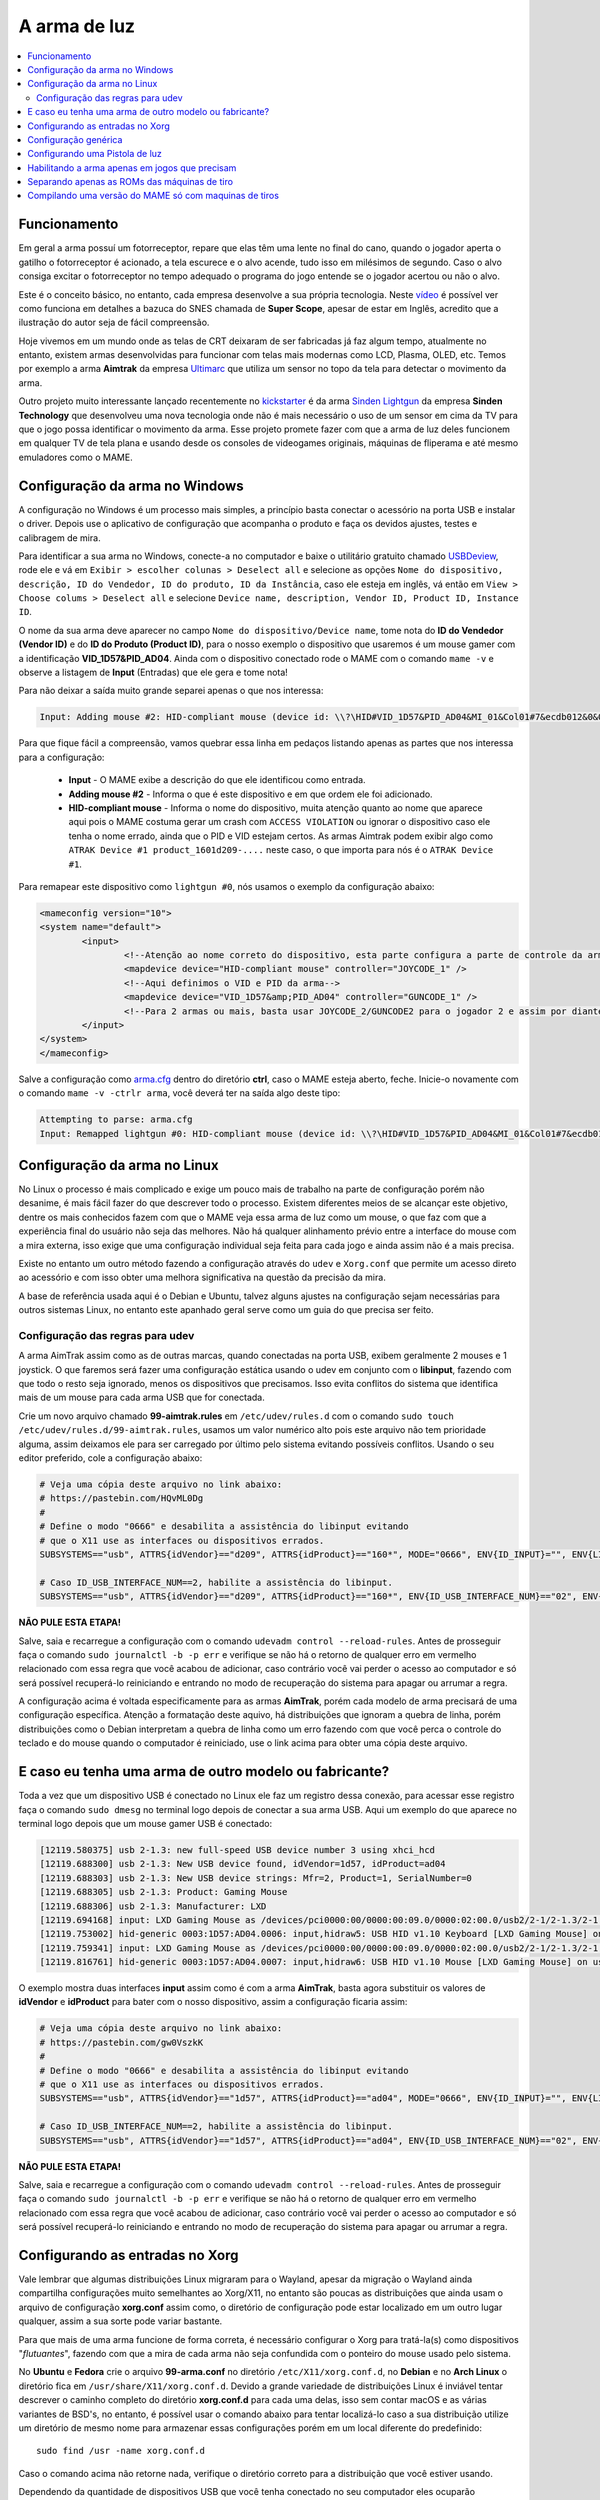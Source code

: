 .. raw:: latex

	\clearpage

A arma de luz
=============

.. contents:: :local:

.. _arma-luz-funcionamento:

Funcionamento
-------------

Em geral a arma possuí um fotorreceptor, repare que elas têm uma
lente no final do cano, quando o jogador aperta o gatilho o
fotorreceptor é acionado, a tela escurece e o alvo acende, tudo isso
em milésimos de segundo. Caso o alvo consiga excitar o fotorreceptor no
tempo adequado o programa do jogo entende se o jogador acertou ou não o
alvo.

Este é o conceito básico, no entanto, cada empresa desenvolve a sua
própria tecnologia. Neste `vídeo <https://youtu.be/2Dw7NFm1ZfY?t=981>`_
é possível ver como funciona em detalhes a bazuca do SNES chamada de
**Super Scope**, apesar de estar em Inglês, acredito que a ilustração do
autor seja de fácil compreensão.

Hoje vivemos em um mundo onde as telas de CRT deixaram de ser
fabricadas já faz algum tempo, atualmente no entanto, existem armas
desenvolvidas para funcionar com telas mais modernas como LCD, Plasma,
OLED, etc. Temos por exemplo a arma **Aimtrak** da empresa `Ultimarc
<https://www.ultimarc.com/aimtrak.html>`_ que utiliza um sensor no topo
da tela para detectar o movimento da arma.

Outro projeto muito interessante lançado recentemente no
`kickstarter <https://www.kickstarter.com/projects/sindenlightgun/the-sinden-lightgun>`_
é da arma `Sinden Lightgun <http://www.sindenlightgun.com/>`_ da
empresa **Sinden Technology** que desenvolveu uma nova tecnologia onde
não é mais necessário o uso de um sensor em cima da TV para que o jogo
possa identificar o movimento da arma. Esse projeto promete fazer com
que a arma de luz deles funcionem em qualquer TV de tela plana e
usando desde os consoles de videogames originais, máquinas de fliperama
e até mesmo emuladores como o MAME.

.. raw:: latex

	\clearpage

.. _arma-config-windows:

Configuração da arma no Windows
-------------------------------

A configuração no Windows é um processo mais simples, a princípio basta
conectar o acessório na porta USB e instalar o driver. Depois use o
aplicativo de configuração que acompanha o produto e faça os devidos
ajustes, testes e calibragem de mira.

Para identificar a sua arma no Windows, conecte-a no computador e
baixe o utilitário gratuito chamado `USBDeview
<http://www.nirsoft.net/utils/usb_devices_view.html>`_, rode ele e vá
em ``Exibir > escolher colunas > Deselect all`` e selecione as opções
``Nome do dispositivo, descrição, ID do Vendedor, ID do produto, ID da
Instância``, caso ele esteja em inglês, vá então em ``View > Choose
colums > Deselect all`` e selecione ``Device name, description, Vendor
ID, Product ID, Instance ID``.

O nome da sua arma deve aparecer no campo
``Nome do dispositivo/Device name``, tome nota do **ID do Vendedor
(Vendor ID)** e do **ID do Produto (Product ID)**, para o nosso exemplo
o dispositivo que usaremos é um mouse gamer com a identificação
**VID_1D57&PID_AD04**. Ainda com o dispositivo conectado rode o MAME com
o comando ``mame -v`` e observe a listagem de **Input** (Entradas) que
ele gera e tome nota!

Para não deixar a saída muito grande separei apenas o que nos
interessa:

.. code-block:: kconfig

	Input: Adding mouse #2: HID-compliant mouse (device id: \\?\HID#VID_1D57&PID_AD04&MI_01&Col01#7&ecdb012&0&0000#{378de44c-56ef-11d1-bc8c-00a0c91405dd})

Para que fique fácil a compreensão, vamos quebrar essa linha em pedaços
listando apenas as partes que nos interessa para a configuração:

	* **Input** - O MAME exibe a descrição do que ele identificou como
	  entrada.
	* **Adding mouse #2** - Informa o que é este dispositivo e em que
	  ordem ele foi adicionado.
	* **HID-compliant mouse** - Informa o nome do dispositivo, muita
	  atenção quanto ao nome que aparece aqui pois o MAME costuma gerar
	  um crash com ``ACCESS VIOLATION`` ou ignorar o dispositivo caso
	  ele tenha o nome errado, ainda que o PID e VID estejam certos. As
	  armas Aimtrak podem exibir algo como ``ATRAK Device #1
	  product_1601d209-....`` neste caso, o que importa para nós é o
	  ``ATRAK Device #1``.

Para remapear este dispositivo como ``lightgun #0``, nós usamos o
exemplo da configuração abaixo:

.. code-block:: xml

	<mameconfig version="10">
	<system name="default">
		<input>
			<!--Atenção ao nome correto do dispositivo, esta parte configura a parte de controle da arma-->
			<mapdevice device="HID-compliant mouse" controller="JOYCODE_1" />
			<!--Aqui definimos o VID e PID da arma-->
			<mapdevice device="VID_1D57&amp;PID_AD04" controller="GUNCODE_1" />
			<!--Para 2 armas ou mais, basta usar JOYCODE_2/GUNCODE2 para o jogador 2 e assim por diante-->
		</input>
	</system>
	</mameconfig>

Salve a configuração como `arma.cfg <https://pastebin.com/3chyfNzr>`_
dentro do diretório **ctrl**, caso o MAME esteja aberto, feche. Inicie-o
novamente com o comando ``mame -v -ctrlr arma``, você deverá ter na
saída algo deste tipo:

.. code-block:: bash

	Attempting to parse: arma.cfg
	Input: Remapped lightgun #0: HID-compliant mouse (device id: \\?\HID#VID_1D57&PID_AD04&MI_01&Col01#7&ecdb012&0&0000#{378de44c-56ef-11d1-bc8c-00a0c91405dd})

.. _arma-config-linux:

Configuração da arma no Linux
-----------------------------

No Linux o processo é mais complicado e exige um pouco mais de trabalho
na parte de configuração porém não desanime, é mais fácil fazer do que
descrever todo o processo. Existem diferentes meios de se alcançar este
objetivo, dentre os mais conhecidos fazem com que o MAME veja essa
arma de luz como um mouse, o que faz com que a experiência final do
usuário não seja das melhores. Não há qualquer alinhamento prévio entre
a interface do mouse com a mira externa, isso exige que uma configuração
individual seja feita para cada jogo e ainda assim não é a mais precisa.

Existe no entanto um outro método fazendo a configuração através do
``udev`` e ``Xorg.conf`` que permite um acesso direto ao acessório e com
isso obter uma melhora significativa na questão da precisão da mira.

A base de referência usada aqui é o Debian e Ubuntu, talvez alguns
ajustes na configuração sejam necessárias para outros sistemas Linux, no
entanto este apanhado geral serve como um guia do que precisa ser feito.

.. _arma-config-udev:

Configuração das regras para udev
~~~~~~~~~~~~~~~~~~~~~~~~~~~~~~~~~

A arma AimTrak assim como as de outras marcas, quando conectadas na
porta USB, exibem geralmente 2 mouses e 1 joystick. O que faremos será
fazer uma configuração estática usando o udev em conjunto com o
**libinput**, fazendo com que todo o resto seja ignorado, menos os
dispositivos que precisamos. Isso evita conflitos do sistema que
identifica mais de um mouse para cada arma USB que for conectada.

Crie um novo arquivo chamado **99-aimtrak.rules** em
``/etc/udev/rules.d`` com o comando
``sudo touch /etc/udev/rules.d/99-aimtrak.rules``, usamos um valor
numérico alto pois este arquivo não tem prioridade alguma, assim
deixamos ele para ser carregado por último pelo sistema evitando
possíveis conflitos. Usando o seu editor preferido, cole a configuração
abaixo:

.. code-block:: bash

		# Veja uma cópia deste arquivo no link abaixo:
		# https://pastebin.com/HQvML0Dg
		#
		# Define o modo "0666" e desabilita a assistência do libinput evitando
		# que o X11 use as interfaces ou dispositivos errados.
		SUBSYSTEMS=="usb", ATTRS{idVendor}=="d209", ATTRS{idProduct}=="160*", MODE="0666", ENV{ID_INPUT}="", ENV{LIBINPUT_IGNORE_DEVICE}="1"
	
		# Caso ID_USB_INTERFACE_NUM==2, habilite a assistência do libinput.
		SUBSYSTEMS=="usb", ATTRS{idVendor}=="d209", ATTRS{idProduct}=="160*", ENV{ID_USB_INTERFACE_NUM}=="02", ENV{ID_INPUT}="1", ENV{LIBINPUT_IGNORE_DEVICE}="0"

**NÃO PULE ESTA ETAPA!**

Salve, saia e recarregue a configuração com o comando ``udevadm control
--reload-rules``. Antes de prosseguir faça o comando ``sudo journalctl
-b -p err`` e verifique se não há o retorno de qualquer erro em vermelho
relacionado com essa regra que você acabou de adicionar, caso contrário
você vai perder o acesso ao computador e só será possível recuperá-lo
reiniciando e entrando no modo de recuperação do sistema para apagar ou
arrumar a regra.

A configuração acima é voltada especificamente para as armas
**AimTrak**, porém cada modelo de arma precisará de uma configuração
específica. Atenção a formatação deste aquivo, há distribuições que
ignoram a quebra de linha, porém distribuições como o Debian interpretam
a quebra de linha como um erro fazendo com que você perca o controle do
teclado e do mouse quando o computador é reiniciado, use o link acima
para obter uma cópia deste arquivo.

.. raw:: latex

	\clearpage

.. _arma-outro-fabricante:

E caso eu tenha uma arma de outro modelo ou fabricante?
-------------------------------------------------------

Toda a vez que um dispositivo USB é conectado no Linux ele faz um
registro dessa conexão, para acessar esse registro faça o comando
``sudo dmesg`` no terminal logo depois de conectar a sua arma USB.
Aqui um exemplo do que aparece no terminal logo depois que um mouse
gamer USB é conectado:

.. code-block:: bash

	[12119.580375] usb 2-1.3: new full-speed USB device number 3 using xhci_hcd
	[12119.688300] usb 2-1.3: New USB device found, idVendor=1d57, idProduct=ad04
	[12119.688303] usb 2-1.3: New USB device strings: Mfr=2, Product=1, SerialNumber=0
	[12119.688305] usb 2-1.3: Product: Gaming Mouse
	[12119.688306] usb 2-1.3: Manufacturer: LXD
	[12119.694168] input: LXD Gaming Mouse as /devices/pci0000:00/0000:00:09.0/0000:02:00.0/usb2/2-1/2-1.3/2-1.3:1.0/0003:1D57:AD04.0006/input/input17
	[12119.753002] hid-generic 0003:1D57:AD04.0006: input,hidraw5: USB HID v1.10 Keyboard [LXD Gaming Mouse] on usb-0000:02:00.0-1.3/input0
	[12119.759341] input: LXD Gaming Mouse as /devices/pci0000:00/0000:00:09.0/0000:02:00.0/usb2/2-1/2-1.3/2-1.3:1.1/0003:1D57:AD04.0007/input/input18
	[12119.816761] hid-generic 0003:1D57:AD04.0007: input,hidraw6: USB HID v1.10 Mouse [LXD Gaming Mouse] on usb-0000:02:00.0-1.3/input1

O exemplo mostra duas interfaces **input** assim como é com a arma
**AimTrak**, basta agora substituir os valores de **idVendor** e
**idProduct** para bater com o nosso dispositivo, assim a configuração
ficaria assim:

.. code-block:: bash

		# Veja uma cópia deste arquivo no link abaixo:
		# https://pastebin.com/gw0VszkK
		#
		# Define o modo "0666" e desabilita a assistência do libinput evitando
		# que o X11 use as interfaces ou dispositivos errados.
		SUBSYSTEMS=="usb", ATTRS{idVendor}=="1d57", ATTRS{idProduct}=="ad04", MODE="0666", ENV{ID_INPUT}="", ENV{LIBINPUT_IGNORE_DEVICE}="1"
	
		# Caso ID_USB_INTERFACE_NUM==2, habilite a assistência do libinput.
		SUBSYSTEMS=="usb", ATTRS{idVendor}=="1d57", ATTRS{idProduct}=="ad04", ENV{ID_USB_INTERFACE_NUM}=="02", ENV{ID_INPUT}="1", ENV{LIBINPUT_IGNORE_DEVICE}="0"

**NÃO PULE ESTA ETAPA!**

Salve, saia e recarregue a configuração com o comando ``udevadm control
--reload-rules``. Antes de prosseguir faça o comando ``sudo journalctl
-b -p err`` e verifique se não há o retorno de qualquer erro em vermelho
relacionado com essa regra que você acabou de adicionar, caso contrário
você vai perder o acesso ao computador e só será possível recuperá-lo
reiniciando e entrando no modo de recuperação do sistema para apagar ou
arrumar a regra.

.. raw:: latex

	\clearpage

.. _arma-configuracao-xorg:

Configurando as entradas no Xorg
--------------------------------

Vale lembrar que algumas distribuições Linux migraram para o Wayland,
apesar da migração o Wayland ainda compartilha configurações muito
semelhantes ao Xorg/X11, no entanto são poucas as distribuições que
ainda usam o arquivo de configuração **xorg.conf** assim como, o
diretório de configuração pode estar localizado em um outro lugar
qualquer, assim a sua sorte pode variar bastante.

Para que mais de uma arma funcione de forma correta, é necessário
configurar o Xorg para tratá-la(s) como dispositivos "`flutuantes`",
fazendo com que a mira de cada arma não seja confundida com o
ponteiro do mouse usado pelo sistema.

No **Ubuntu** e **Fedora** crie o arquivo **99-arma.conf** no
diretório ``/etc/X11/xorg.conf.d``, no **Debian** e no **Arch Linux** o
diretório fica em ``/usr/share/X11/xorg.conf.d``. Devido a grande
variedade de distribuições Linux é inviável tentar descrever o caminho
completo do diretório **xorg.conf.d** para cada uma delas, isso sem
contar macOS e as várias variantes de BSD's, no entanto, é possível usar
o comando abaixo para tentar localizá-lo caso a sua distribuição utilize
um diretório de mesmo nome para armazenar essas configurações porém em
um local diferente do predefinido: ::

	sudo find /usr -name xorg.conf.d

Caso o comando acima não retorne nada, verifique o diretório correto
para a distribuição que você estiver usando.

Dependendo da quantidade de dispositivos USB que você tenha conectado no
seu computador eles ocuparão diferentes ``input/event``, ainda usando o
nosso `mouse gamer` como exemplo, você pode fazer o comando
``libinput list-devices`` no **Ubuntu** e **Fedora** ou
``libinput-list-devices`` no **Debian**. Caso o comando não funcione
tenha certeza de ter instalado o pacote **libinput-tools**.
Para mais informações acesse este `link
<https://wayland.freedesktop.org/libinput/doc/latest/what-is-libinput.html>`_.

O comando deve listar todos os dispositivos, aqui limitado apenas para o
nosso caso:

.. code-block:: kconfig

	Device:           LXD Gaming Mouse
	Kernel:           /dev/input/event14
	Group:            3
	...
	
	Device:           LXD Gaming Mouse
	Kernel:           /dev/input/event15
	Group:            3

A saída completa foi eliminada para exibir apenas o que nos interessa,
caso a sua distribuição não tenha o **libinput-tools** por algum motivo, 
podemos usar o bom e velho comando ``cat /proc/bus/input/devices``:

.. code-block:: kconfig

	I: Bus=0003 Vendor=1d57 Product=ad04 Version=0110
	N: Name="LXD Gaming Mouse"
	P: Phys=usb-0000:02:00.0-1.3/input0
	U: Uniq=
	H: Handlers=sysrq kbd leds event14
	
	I: Bus=0003 Vendor=1d57 Product=ad04 Version=0110
	N: Name="LXD Gaming Mouse"
	P: Phys=usb-0000:02:00.0-1.3/input1
	U: Uniq=
	H: Handlers=kbd mouse2 event15

.. raw:: latex

	\clearpage

Veja que o comando também mostra o Vendor e Product ID's, com essa
informação em mãos criamos o seguinte conteúdo para o nosso arquivo
`99-arma.conf <https://pastebin.com/HQpY06Ca>`_, novamente, usamos
**99** para que este seja o último arquivo a ser lido pelo sistema:

.. code-block:: kconfig

	Section "InputClass"
		Identifier "LXD Gaming Mouse"
		MatchDevicePath "/dev/input/event*"
		MatchUSBID "1d57:ad04"
		Driver "libinput"
		Option "Floating" "yes"
		Option "AccelerationProfile" "-1"
		Option "AutoServerLayout" "no"
	EndSection

Um cuidado especial com a opção **Floating**, pode ser que dependendo do
seu dispositivo, deixar em **yes** pode fazer com que a sua arma ou
mouse fique limitado a um pequeno espaço na tela, caso seja o seu caso,
mude essa opção para **no**, salve o arquivo e encerre a cessão
(retorne para a tela de login). Isso precisa ser feito pois o arquivo só
é lido novamente quando a sessão é encerrada ou o computador é
reiniciado.

O **AccelerationProfile** serve para lidar com a aceleração ou não do
dispositivo, pode ser que no seu ambiente a mira esteja lenta demais,
arrastada ou rápida demais, etc. Ajuste conforme a sua necessidade, a
ideia é fazer com que a mira responda de forma rápida e precisa conforme
os seus movimento.
Os valores válidos segundo a `documentação oficial
<https://www.x.org/wiki/Development/Documentation/PointerAcceleration/>`_
são:

*	**-1** Nenhuma aceleração.
*	**1** Com aceleração caso o dispositivo suporte.
*	**2** Escala Polinomial, a velocidade serve como um coeficiente e
	a aceleração um expoente. Em resumo, tente este primeiro.
*	**3** Linear suave, escala linear na maioria do tempo com um
	início suave.
*	**4** Simples, transição suave entre aceleração e sem, este é o
	valor predefinido caso nada seja definido.
*	**5** Power, aceleração acentuada, difícil de controlar.
*	**6** Linear, velocidade e aceleração linear.
*	**7** Limitado, ascende a aceleração de forma suave até um limite.

.. raw:: latex

	\clearpage

.. _arma-configuracao-mame:

Configuração genérica
---------------------

Existem diferentes maneiras de fazer este tipo de configuração no MAME,
a primeira seria editando o seu ``~/.mame/mame.ini`` com as
configurações abaixo para **Windows**:

.. code-block:: kconfig

	lightgun                  1
	lightgun_device           lightgun
	offscreen_reload          1

Adicione as opções acima no seu ``mame.ini`` e pronto.

Aqui a configuração para **Linux** e variantes **SDL**:

.. code-block:: kconfig

	lightgun                  1
	lightgun_device           mouse
	lightgunprovider          x11
	lightgun_index1           "Continue lendo para saber o que usar aqui"
	offscreen_reload          1

Lembrando que estamos usando um mouse como teste, assim estamos usando
**lightgun_device** como **mouse**, caso você esteja usando uma arma
de luz mude para **lightgun**.

Na versão SDL precisamos definir **lightgun_index[1-8]**, geralmente o
valor que precisamos usar é o **nome do dispositivo** ou o seu **ID**.
É usando o **lightgun_index** entre 1 e 8 que você vai adicionando todas
as armas que você tiver no sistema, cada uma com o seu ID único.
Com a arma ou o mouse conectado, inicie o MAME com o comando
``mame64 -v``, o MAME deve exibir uma mensagem como essa (ela vai variar
muito de caso para caso):

.. code-block:: bash

	Evaluating device with name: Virtual core pointer
	Evaluating device with name: Virtual core keyboard
	Evaluating device with name: Virtual core XTEST pointer
	Evaluating device with name: Virtual core XTEST keyboard
	Evaluating device with name: Power Button
	Evaluating device with name: Power Button
	Evaluating device with name: Logitech USB Optical Mouse
	Evaluating device with name: Microsoft Microsoft® 2.4GHz Transceiver v8.0
	Evaluating device with name: Microsoft Microsoft® 2.4GHz Transceiver v8.0
	Evaluating device with name: Microsoft Microsoft® 2.4GHz Transceiver v8.0
	Evaluating device with name: Microsoft Microsoft® 2.4GHz Transceiver v8.0
	Evaluating device with name: Microsoft Microsoft® 2.4GHz Transceiver v8.0
	Evaluating device with name: LXD Gaming Mouse
	Evaluating device with name: LXD Gaming Mouse
	Evaluating device with name: LXD Gaming Mouse

No nosso exemplo o **LXD Gaming Mouse** repete 3x e ao usá-lo com o
**lightgun_index1**: ::

	lightgun_index1           LXD Gaming Mouse

O MAME reclama dizendo: ::

	Warning: There are multiple devices named "LXDGamingMouse".
	To ensure the correct one is selected, please use the device ID
	instead.

Traduzindo a mensagem fica assim: ::

	Atenção: Existe mais de um dispositivo com o nome "LXDGamingMouse".
	Favor usar o ID do dispositivo para ter certeza que apenas um seja
	escolhido.

Para encontrar o ID do dispositivo precisamos do programa **xinput**,
verifique no gerenciador de pacotes da sua distribuição como fazer para
instalá-lo, no **Debian** e **Ubuntu** seria ``sudo
apt-get install xinput``.

Execute o comando ``xinput list``:

.. code-block:: bash

	  Virtual core pointer					id=2	[master pointer  (3)]
	     Virtual core XTEST pointer				id=4	[slave  pointer  (2)]
	     Logitech USB Optical Mouse				id=8	[slave  pointer  (2)]
	     Microsoft Microsoft® 2.4GHz Transceiver v8.0	id=10	[slave  pointer  (2)]
	     Microsoft Microsoft® 2.4GHz Transceiver v8.0	id=11	[slave  pointer  (2)]
	  Virtual core keyboard					id=3	[master keyboard (2)]
	 Virtual core XTEST keyboard				id=5	[slave  keyboard (3)]
	  Power Button						id=6	[slave  keyboard (3)]
	  Power Button						id=7	[slave  keyboard (3)]
	  Microsoft Microsoft® 2.4GHz Transceiver v8.0		id=9	[slave  keyboard (3)]
	  Microsoft Microsoft® 2.4GHz Transceiver v8.0		id=12	[slave  keyboard (3)]
	  Microsoft Microsoft® 2.4GHz Transceiver v8.0		id=13	[slave  keyboard (3)]
	  LXD Gaming Mouse					id=14	[floating slave]
	  LXD Gaming Mouse					id=15	[floating slave]
	  LXD Gaming Mouse					id=16	[floating slave]

O comando exibe a **id=14**, **id=15** e **id=16** para o
**LXD Gaming Mouse**, nos testes o id que funciona com o nosso
dispositivo é o **id=15**, logo a configuração final fica assim:

.. code-block:: kconfig

	lightgun                  1
	lightgun_device           mouse
	lightgunprovider          x11
	lightgun_index1           15
	offscreen_reload          1

Salve o seu ``mame.ini`` com as opções acima e inicie o MAME com o
comando ``mame64 -v``, na saída agora temos:

.. code-block:: bash

	Lightgun: Begin initialization
	Lightgun mapping: Logical id 1: 15
	Input: Adding lightgun #0: 15 (device id: 15)
	0: 15
	...
	...
	Motion = 71
	Device 15: Registered 3 events.
	Events types to register: motion:71, press:69, release:70
	Lightgun: End initialization

Escolha um jogo de tiro qualquer e verá que a sua arma ou mouse deve
funcionar sem qualquer problema.

.. raw:: latex

	\clearpage

.. _arma-usando:

Configurando uma Pistola de luz
-------------------------------

Agora que tudo está funcionando a parte mais chata seria fazer
configuração da sua arma para cada uma das trezentas e poucas
máquinas, porém isso é mais simples do que parece. O MAME oferece a
opção :ref:`-ctrlr <mame-commandline-ctrlrpath>` para que você possa
carregar a configuração que você já fez para uma máquina mas que podem
ser usada em outras.

Inicie uma máquina qualquer como **bang** por exemplo, ``mame64 bang``,
quando ela iniciar pressione **TAB** para acessar a interface e vá em
**Entrada (esta máquina)**. Para o **Jogador 1** selecione **Lightgun X
Analog** e pressione **Enter**, mova a arma da esquerda para direita,
deve aparecer **Gun 1 X**, faça o mesmo com **Lightgun X Analog** mas
mova a arma de cima para baixo, agora a opção deve aparecer como
**Gun 1 X**. Caso tenha mais uma arma para o jogador 2 faça o mesmo
em **Lightgun X 2 Analog** e **Lightgun Y 2 Analog**.

Pressione **ESQ** para sair do MAME, vá até o diretório **cfg** e
localize o arquivo `bang.cfg <https://pastebin.com/n1YbX53G>`_, nele
está toda a configuração que você fez, exemplo:

.. code-block:: xml

	<?xml version="1.0"?>
	<!-- This file is autogenerated; comments and unknown tags will be stripped -->
	<mameconfig version="10">
		<system name="bang">
		<counters>
			<coins index="0" number="10" />
		</counters>
		<input>
		<port tag=":LIGHT0_X" type="P1_LIGHTGUN_X" mask="255" defvalue="128">
			<newseq type="standard">
				GUNCODE_1_XAXIS
			</newseq>
		</port>
		<port tag=":LIGHT0_Y" type="P1_LIGHTGUN_Y" mask="255" defvalue="128">
			<newseq type="standard">
				GUNCODE_1_YAXIS
			</newseq>
		</port>
	</input>
	</system>
	</mameconfig>

.. raw:: latex

	\clearpage

O exemplo acima foi gerado no Linux, no Windows e outros sistemas será
gerado o mesmo arquivo mas com uma `configuração diferente
<https://pastebin.com/FZJd3UBW>`_, aqui o exemplo para o Aimtrak no
Windows:

.. code-block:: xml

	
    <?xml version="1.0"?>
    <!-- This file is autogenerated; comments and unknown tags will be stripped -->
    <mameconfig version="10">
        <system name="bang">
            <counters>
                <coins index="0" number="10" />
            </counters>
            <input>
                <mapdevice device="ATRAK Device #1 product_XXXXXXXX-0000-0000-0000-XXXXXXXXXXXX instance_XXXXXXXX-XXXX-XXXX-XXXX-XXXXXXXXXXXX" controller="GUNCODE_1" />
                <mapdevice device="ATRAK Device #2 product_YYYYYYYY-0000-0000-0000-YYYYYYYYYYYY instance_YYYYYYYY-YYYY-YYYY-YYYY-YYYYYYYYYYYY" controller="GUNCODE_2" />
                <port type="P1_LIGHTGUN_X">
                    <newseq type="standard">
                        GUNCODE_1_XAXIS
                    </newseq>
                </port>
                <port type="P1_LIGHTGUN_Y">
                    <newseq type="standard">
                        GUNCODE_1_YAXIS
                    </newseq>
                </port>
                <port type="P2_LIGHTGUN_X">
                    <newseq type="standard">
                        GUNCODE_2_XAXIS
                    </newseq>
                </port>
                <port type="P2_LIGHTGUN_Y">
                    <newseq type="standard">
                        GUNCODE_2_YAXIS
                    </newseq>
                </port>
            </input>
        </system>
    </mameconfig>

Independente do arquivo que você tenha gerado edite a linha
**<system name="bang">** para **<system name="default">** e salve o
arquivo como **arma.cfg** dentro do diretório **ctrl**. Agora sempre
que você for iniciar o MAME com essa configuração, basta fazer o comando
``mame64 -ctrlr arma bang``. Assim o MAME inicia a máquina com as
suas configurações predefinidas.

Caso não queira fazer isso para cada jogo, adicione a configuração no
seu **mame.ini**: ::

	ctrlr                     arma

Lembrando que é possível também fazer como foi ensinado em
:ref:`Habilitando a arma apenas em jogos que precisam
<arma-em-jogos-que-precisam>` adicionando esta opção em **cfg.txt**.

.. raw:: latex

	\clearpage

.. _arma-em-jogos-que-precisam:

Habilitando a arma apenas em jogos que precisam
--------------------------------------------------

O problema de usar o ``mame.ini`` é que o MAME **sempre** vai carregar e
habilitar a arma em maquinas que não precisam, em um PC com bastante
recursos pode não ser problema, no entanto, caso o MAME esteja rodando
em um ambiente com recursos limitados isso pode ser um problema. Ou
simplesmente, é como o autor deste texto que gosta das coisas bem
organizadas.

O que faremos é replicar a configuração que temos e sabemos que funciona
apenas para as máquinas que usam arma, deixando o **mame.ini** livre
de modificações. Para realizar essa façanha *é bem simples*, basta
criarmos um arquivo ***.ini** **para cada uma das 362 máquinas
conhecidas** e salvar a configuração acima **EM CADA UM DESTES
ARQUIVOS**. Ainda bem que temos as ferramentas certas no **Linux**
para nos ajudar, certo?

Todos os procedimentos abaixo são feitos em um ambiente **Linux** mas
podem funcionar em um ambiente `MINGW <http://www.mingw.org/>`_
ou similares.

.. _arma-luz-maquinas:

*	Abra o seu arquivo ``~/.mame/mame.ini``, em **inipath** substitua o
 	``$HOME/.mame;.;ini`` por ``$HOME/.mame;.;ini;arma``
*	Salve e saia.
*	O site do projeto **Project-Snaps** mantém um arquivo chamado
 	**category.ini** com uma lista de jogos separados por diversas
 	categorias diferentes, dentre elas há a categoria de jogos de tiro
 	que usam armas definido na lista como **[Shooting / Guns]**,
 	usaremos os nomes desta lista para preparar a nossa.
*	Acesse `este link <http://www.progettosnaps.net/renameset/>`_ do
	site Project-Snaps e baixe o arquivo **category.ini** mais recente.
*	Abra o arquivo compactado e extraia o diretório **folders** no
	diretório raiz do MAME.
*	**No terminal**, vá até o diretório raiz do MAME e faça o comando
	``mkdir arma`` para criar o diretório seguido de ``cd arma``
	para entrar nele.
*	Execute o comando abaixo para filtrar apenas os nomes das máquinas
	que queremos e em seguida salvamos eles em um arquivo chamado
	`maquinas <https://pastebin.com/zZxvkza2>`_ em formato de fim de
	linha para Unix: ::

		awk '/Gun/{flag=1; next} / /{flag=0} flag' ../folders/category.ini| head -n -6 > maquinas && sed -i 's/\r//g' maquinas

*	Caso o seu ``cfg.txt`` esteja em formato Unix, ele precisa ser
	convertido antes de ser usado no Windows com o comando ``sed -i
	's/$/\r/' cfg.txt``.

*	Copie e cole a configuração abaixo em um arquivo texto e salve
	**dentro do diretório arma** localizado no diretório raiz do MAME
	como `cfg.txt <https://pastebin.com/UYu6P3gM>`_, no exemplo estou
	usando **mouse** como **lightgun_device**, caso esteja usando uma
	arma substitua por **lightgun**: ::

		lightgun                  1
		lightgun_device           mouse
		lightgunprovider          x11
		lightgun_index1           15
		offscreen_reload          1

*	No terminal, ainda dentro do diretório arma, execute o comando
	abaixo para criar uma configuração com o nome de cada máquina: ::

		while read lista; do cp cfg.txt "$lista".ini; done < maquinas

.. raw:: latex

	\clearpage

Agora dentro do diretório arma estará cheia de arquivos ***.ini**
como o nome de cada máquina que usa uma arma e com a configuração
correta dentro de cada um deles.

Estou disponibilizando esses arquivos ***.ini** já prontos visando
facilitar a vida de todos, a versão para Windows é bem genérica e deve
funcionar de imediato sem muitos ajustes, porém o mesmo não ocorre com a
versão Linux, a configuração precisa ser customizada individualmente
para cada caso, principalmente o **lightgun_index**, caso o nome ou o ID
esteja errado a sua arma não vai funcionar, de qualquer maneira aqui
estão os arquivos.

*	Arquivos ini com **lightgun_device** como mouse.
	https://www.mediafire.com/file/2vh06q6lbvcur8a/ini-mouse.7z
*	Arquivos ini com **lightgun_device** como lightgun.
	https://www.mediafire.com/file/ytmnp3ik9avyfjm/ini-lightgun.7z
*	Arquivos ini com **lightgun_device** como mouse para Windows.
	http://www.mediafire.com/file/1zz6vfkd7jh7tj8/ini-mouse-windows.7z
*	Arquivos ini com **lightgun_device** como lightgun para Windows.
	http://www.mediafire.com/file/hi7864yk8s09o78/ini-lightgun-windows.7z

Use o `7-zip <https://www.7-zip.org/>`_ para descompactar os arquivos
dentro do diretório arma.

.. raw:: latex

	\clearpage

.. _arma-separando-roms:

Separando apenas as ROMs das máquinas de tiro
---------------------------------------------

Da mesma maneira que podemos criar uma lista de configuração individual
para cada máquina, podemos também usar a mesma lista para copiar apenas
as suas ROMs atendendo a necessidade das pessoas que configuram as suas
máquinas dessa forma.

Ainda usando o arquivo :ref:`maquinas <arma-luz-maquinas>`
executaremos as seguintes ações:

*	Crie um diretório **roms** em qualquer outro lugar fora do diretório
	onde se encontra o MAME.
*	Copie o arquivo **maquinas** (ou gere um novo caso tenha apagado)
	para dentro deste diretório.
*	Você precisa encontrar o caminho completo onde todas as suas ROMs se
	encontram, vamos supor que seja ``/home/mame/mame/roms``, abra um
	terminal neste diretório e execute o comando abaixo: ::

		while read maquinas; do echo /home/mame/mame/roms/"$maquinas".zip ; done < maquinas > lista-roms

*	O comando acima vai ser alimentado pelo arquivo **maquinas** e
	substituir **"$maquinas"** pelos nomes que forem aparecendo linha a
	linha, depois ``> lista-roms`` faz o redirecionamento completo para
	o arquivo **lista-roms**. Ao final o arquivo ficará com o seguinte
	conteúdo: ::

	/home/mame/mame/roms/2spicy.zip
	/home/mame/mame/roms/alien3.zip
	/home/mame/mame/roms/alien3j.zip
	/home/mame/mame/roms/alien3u.zip
	/home/mame/mame/roms/aplatoon.zip
	/home/mame/mame/roms/area51.zip

*	Agora com a lista das ROMs e seu caminho completo basta copiá-los
	com o comando abaixo: ::

		while read copy ; do cp "$copy" . ; done < lista-roms

	O ponto depois de ``"$copy"`` faz com que o comando ``cp`` copie
	todos os arquivos para o diretório onde você está, caso queira
	copiá-los para outro lugar basta usar o caminho, assim: ::

		while read copy; do cp "$copy" /caminho/completo ; done < lista-roms

Apesar do comando **cp** funcionar bem para a maioria dos casos, é
impossível saber se o arquivo foi copiado de forma correta ou não para o
destino, nestes casos a melhor opção é usar o programa **rsync** que
durante o processo de cópia verifica a integridade do arquivo no
destivo, além de ser a melhor opção para a cópia de arquivos nós podemos
também registrar em um arquivo toda a operação que ele fez, seja bem
sucedida ou não, assim basta usar o comando anterior com algumas
alterações: ::

		while read copy; do rsync --info=name,progress2 --log-file=registro "$copy" . ; done < lista-roms

Neste novo comando a opção ``--info=name,progress2`` vai exibir
estatísticas da operação que ele estiver fazendo de um determinado
arquivo, o ``log-file=registro`` armazena todo o processo, seja ele bem
sucedido ou não assim como erros informando as ROMs que não foram
encontradas. É possível filtrar essas ROMs que não foram encontradas com
o comando: ::

		cat registro | grep "No such file or directory" | awk '{print $6}' > roms-ausentes

O exemplo que foi demonstrado aqui serve para qualquer outro tipo de
lista, você pode por exemplo gerar uma lista para máquinas CPS1/CPS2/ZN
e depois copiar essas ROMs em diretórios separados, o céu é o limite.

.. raw:: latex

	\clearpage

.. _arma-compilando:

Compilando uma versão do MAME só com maquinas de tiros
------------------------------------------------------

O MAME disponibiliza a opção de filtrar a lista de máquinas por
categoria, para mais informações veja :ref:`Categoria
<mamemenu-categoria>`, os jogos de tiro estão listados como
**[Shooting / Guns]**. No entanto está se tornando muito comum o uso de
miniPC's como Raspberry Pi, é muito comum também ver pessoas perguntando
como compilar uma versão customizada do MAME só com jogos de tiro em
fóruns e comunidades espalhadas pela internet. Os motivos são diversos,
o mais comum sendo a limitação de espaço que impossibilita ter um
binário completo do MAME.

Aqui iremos demonstrar como isso pode ser feito, recomendamos que antes
de prosseguir leia o capítulo :ref:`Compilando o MAME <compiling-MAME>`
para obter maiores informações e detalhes que não serão abordados aqui.
O autor assume que o você já tenha lido e compreendido o capítulo sobre
a compilação do MAME e que você já esteja familiarizado com o processo.

No :ref:`capítulo anterior <arma-em-jogos-que-precisam>` nós
demonstramos como criar o arquivo **maquinas** usando o arquivo
**category.ini** que fica dentro do diretório **folders**, naquele
aquivo ficam todas as máquinas dentro da categoria de tiro, porém para
compilar o MAME com elas nós necessitamos encontrar **TODOS** os drivers
responsável por eles e repassar essa informação aos scripts de
compilação usando a opção **SOURCES**.

*	Precisamos do arquivo ``maquinas`` com a listagem de todas elas,
	lembramos que o MAME está sempre em evolução, logo a lista
	disponível `aqui <https://pastebin.com/zZxvkza2>`_ pode mudar com o
	tempo, assim recomendamos manter o seu arquivo **categories.ini**
	atualizado e se for o caso, gere um novo arquivo seguindo as
	instruções do capítulo anterior.
*	Para encontrar os drivers responsáveis pelas máquinas da lista nós
	usamos a função
	:ref:`-listsource / -ls <mame-commandline-listsource>` do MAME,
	por exemplo: ::

		./mame64 -ls area51| awk '{print $2}'
		jaguar.cpp

*	Copie o arquivo **maquinas**
	(gerado ou `baixado <https://pastebin.com/zZxvkza2>`_) dento do
	diretório do MAME e execute o comando abaixo: ::

		while read lista; do ~/mame/mame64 -ls "$lista"; done < maquinas | awk '{print $2}' | awk '!seen[$0]++' | sort -d > drivers

	O comando vai alimentar o MAME com o nome das máquinas,
	``~/mame/mame64`` mostra o caminho completo onde se encontra o
	binário do MAME, o comando ``awk '{print $2}'`` vai selecionar
	apenas a segunda coluna onde estão os **drivers.cpp**, o comando
	``awk '!seen[$0]++'`` elimina todos os nomes duplicados, já o último
	comando dessa cadeia, ``sort -d > drivers`` organiza a lista em
	ordem alfabética e redireciona a sua saída para um arquivo chamado
	**drivers**.

*	Copie o arquivo **drivers** para dentro do diretório raiz onde se
	encontra o código fonte do MAME (onde está o arquivo **makefile**)
	e execute o comando abaixo: ::

		while read drivers; do find . -name "$drivers"; done <drivers | grep drivers | sed 's/..//' > list-drivers

	A primeira parte do comando vai ser alimentado pelo arquivo
	**drivers** enquanto pesquisa pelos nome da lista pois
	``"$drivers"`` será substituído por cada um dos nomes do arquivo
	**drivers**, dentro da pesquisa será encontrado outros itens além
	dos drivers como **video** por exemplo, então ``grep drivers`` vai
	ignorar todo o resto e listar apenas **drivers**. O comando
	``sed 's/..//' > list-drivers`` vai eliminar os dois primeiros
	caracteres **./** da lista e redirecionar tudo o que foi encontrado
	para o arquivo `list-drivers <https://pastebin.com/j1bkR9ge>`_,
	exemplo: ::

		src/mame/drivers/3do.cpp
		src/mame/drivers/8080bw.cpp
		src/mame/drivers/alg.cpp
		src/mame/drivers/atarittl.cpp
		...

*	Apesar da lista ter sido gerada, ela ainda não é útil para nós pois
	precisamos que ela esteja disposta em uma só linha e separada por
	vírgula, para isso executamos o comando abaixo: ::

		cat list-drivers | sed ':a;N;$!ba;s/\n/,/g' > compile-drivers

	Aqui o comando ``cat list-drivers`` lista todo o conteúdo de
	**list-drivers**, já ``sed ':a;N;$!ba;s/\n/,/g' > compile-drivers``
	vai quebrar o final de linha depois do último caractere, o 
	substituirá por vírgula e redirecionará a sua saída para o arquivo
	`compile-drivers <https://pastebin.com/3rGt6yvj>`_, exemplo:

.. code-block:: bash

		src/mame/drivers/3do.cpp,src/mame/drivers/8080bw.cpp,src/mame/drivers/alg.cpp,src/mame/drivers/atarittl.cpp,...

*	Com a nossa `lista completa <https://pastebin.com/4pEvJhm2>`_,
	basta agora executar o comando de compilação do MAME:

.. code-block:: bash

		make SYMBOLS=1 SYMLEVEL=1 PTR64=1 SSE2=1 OPTIMIZE=3 SOURCES=src/mame/drivers/3do.cpp,src/mame/drivers/8080bw.cpp,src/mame/drivers/alg.cpp,src/mame/drivers/atarittl.cpp,src/mame/drivers/bbusters.cpp,src/mame/drivers/calchase.cpp,src/mame/drivers/chihiro.cpp,src/mame/drivers/cischeat.cpp,src/mame/drivers/cops.cpp,src/mame/drivers/crystal.cpp,src/mame/drivers/cswat.cpp,src/mame/drivers/deco32.cpp,src/mame/drivers/dkong.cpp,src/mame/drivers/exidy440.cpp,src/mame/drivers/fantland.cpp,src/mame/drivers/gaelco2.cpp,src/mame/drivers/gticlub.cpp,src/mame/drivers/gunbustr.cpp,src/mame/drivers/hikaru.cpp,src/mame/drivers/hng64.cpp,src/mame/drivers/hornet.cpp,src/mame/drivers/iteagle.cpp,src/mame/drivers/jaguar.cpp,src/mame/drivers/konamigq.cpp,src/mame/drivers/konamigv.cpp,src/mame/drivers/konamigx.cpp,src/mame/drivers/konamim2.cpp,src/mame/drivers/ksys573.cpp,src/mame/drivers/lethal.cpp,src/mame/drivers/lethalj.cpp,src/mame/drivers/lindbergh.cpp,src/mame/drivers/lordgun.cpp,src/mame/drivers/mazerbla.cpp,src/mame/drivers/mediagx.cpp,src/mame/drivers/midxunit.cpp,src/mame/drivers/midyunit.cpp,src/mame/drivers/midzeus.cpp,src/mame/drivers/model2.cpp,src/mame/drivers/model3.cpp,src/mame/drivers/mw8080bw.cpp,src/mame/drivers/namconb1.cpp,src/mame/drivers/namcops2.cpp,src/mame/drivers/namcos10.cpp,src/mame/drivers/namcos11.cpp,src/mame/drivers/namcos12.cpp,src/mame/drivers/namcos22.cpp,src/mame/drivers/namcos23.cpp,src/mame/drivers/namcos2.cpp,src/mame/drivers/naomi.cpp,src/mame/drivers/nycaptor.cpp,src/mame/drivers/oneshot.cpp,src/mame/drivers/opwolf.cpp,src/mame/drivers/othunder.cpp,src/mame/drivers/playch10.cpp,src/mame/drivers/policetr.cpp,src/mame/drivers/pse.cpp,src/mame/drivers/seattle.cpp,src/mame/drivers/segas18.cpp,src/mame/drivers/segas32.cpp,src/mame/drivers/segaxbd.cpp,src/mame/drivers/segaybd.cpp,src/mame/drivers/seta2.cpp,src/mame/drivers/seta.cpp,src/mame/drivers/shootaway2.cpp,src/mame/drivers/skeetsht.cpp,src/mame/drivers/slapshot.cpp,src/mame/drivers/sshot.cpp,src/mame/drivers/ssv.cpp,src/mame/drivers/system1.cpp,src/mame/drivers/taitopjc.cpp,src/mame/drivers/taito_z.cpp,src/mame/drivers/targeth.cpp,src/mame/drivers/tickee.cpp,src/mame/drivers/triplhnt.cpp,src/mame/drivers/undrfire.cpp,src/mame/drivers/unianapc.cpp,src/mame/drivers/unico.cpp,src/mame/drivers/vcombat.cpp,src/mame/drivers/viper.cpp,src/mame/drivers/voyager.cpp,src/mame/drivers/vp101.cpp,src/mame/drivers/vsnes.cpp,src/mame/drivers/williams.cpp,src/mame/drivers/zn.cpp -j5


No final da compilação você terá um executável do MAME customizado, com
um tamanho reduzido e que vai incluir as máquinas de tiro assim como
todas as outras máquinas que esses drivers suportam. Para exibir apenas
as máquinas de tiro, use o filtro de Categoria.

